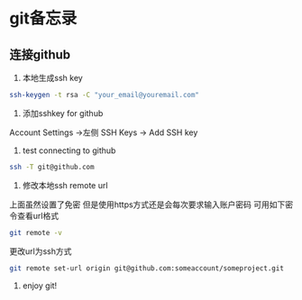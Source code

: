 * git备忘录
** 连接github
1. 本地生成ssh key
#+BEGIN_SRC bash
  ssh-keygen -t rsa -C "your_email@youremail.com"
#+END_SRC
2. 添加sshkey for github
Account Settings ->左侧 SSH Keys ->  Add SSH key
3. test connecting to github
#+BEGIN_SRC bash
  ssh -T git@github.com
#+END_SRC
4. 修改本地ssh remote url
上面虽然设置了免密 但是使用https方式还是会每次要求输入账户密码 可用如下密令查看url格式
#+BEGIN_SRC sh
  git remote -v
#+END_SRC
更改url为ssh方式
#+BEGIN_SRC sh
  git remote set-url origin git@github.com:someaccount/someproject.git
#+END_SRC
5. enjoy git!
